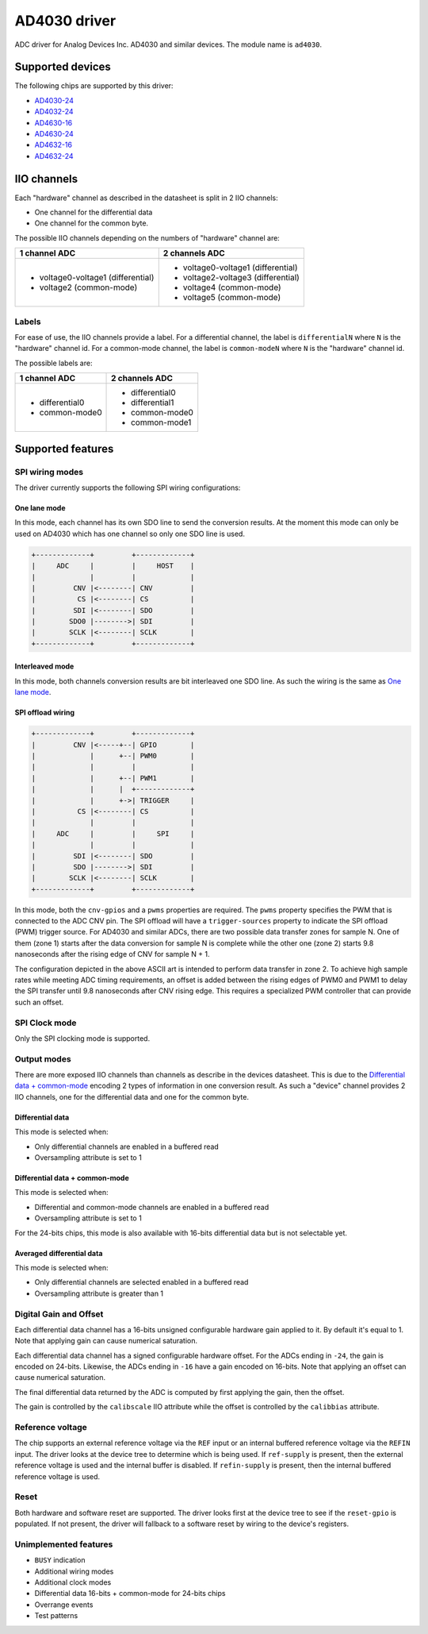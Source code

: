 .. SPDX-License-Identifier: GPL-2.0-only

=============
AD4030 driver
=============

ADC driver for Analog Devices Inc. AD4030 and similar devices. The module name
is ``ad4030``.


Supported devices
=================

The following chips are supported by this driver:

* `AD4030-24 <https://www.analog.com/AD4030-24>`_
* `AD4032-24 <https://www.analog.com/AD4032-24>`_
* `AD4630-16 <https://www.analog.com/AD4630-16>`_
* `AD4630-24 <https://www.analog.com/AD4630-24>`_
* `AD4632-16 <https://www.analog.com/AD4632-16>`_
* `AD4632-24 <https://www.analog.com/AD4632-24>`_

IIO channels
============

Each "hardware" channel as described in the datasheet is split in 2 IIO
channels:

- One channel for the differential data
- One channel for the common byte.

The possible IIO channels depending on the numbers of "hardware" channel are:

+------------------------------------+------------------------------------+
| 1 channel ADC                      | 2 channels ADC                     |
+====================================+====================================+
| - voltage0-voltage1 (differential) | - voltage0-voltage1 (differential) |
| - voltage2 (common-mode)           | - voltage2-voltage3 (differential) |
|                                    | - voltage4 (common-mode)           |
|                                    | - voltage5 (common-mode)           |
+------------------------------------+------------------------------------+

Labels
------

For ease of use, the IIO channels provide a label. For a differential channel,
the label is ``differentialN`` where ``N`` is the "hardware" channel id. For a
common-mode channel, the label is ``common-modeN`` where ``N`` is the
"hardware" channel id.

The possible labels are:

+-----------------+-----------------+
| 1 channel ADC   | 2 channels ADC  |
+=================+=================+
| - differential0 | - differential0 |
| - common-mode0  | - differential1 |
|                 | - common-mode0  |
|                 | - common-mode1  |
+-----------------+-----------------+

Supported features
==================

SPI wiring modes
----------------

The driver currently supports the following SPI wiring configurations:

One lane mode
^^^^^^^^^^^^^

In this mode, each channel has its own SDO line to send the conversion results.
At the moment this mode can only be used on AD4030 which has one channel so only
one SDO line is used.

.. code-block::

    +-------------+         +-------------+
    |     ADC     |         |     HOST    |
    |             |         |             |
    |         CNV |<--------| CNV         |
    |          CS |<--------| CS          |
    |         SDI |<--------| SDO         |
    |        SDO0 |-------->| SDI         |
    |        SCLK |<--------| SCLK        |
    +-------------+         +-------------+

Interleaved mode
^^^^^^^^^^^^^^^^

In this mode, both channels conversion results are bit interleaved one SDO line.
As such the wiring is the same as `One lane mode`_.

SPI offload wiring
^^^^^^^^^^^^^^^^^^

.. code-block::

    +-------------+         +-------------+
    |         CNV |<-----+--| GPIO        |
    |             |      +--| PWM0        |
    |             |         |             |
    |             |      +--| PWM1        |
    |             |      |  +-------------+
    |             |      +->| TRIGGER     |
    |          CS |<--------| CS          |
    |             |         |             |
    |     ADC     |         |     SPI     |
    |             |         |             |
    |         SDI |<--------| SDO         |
    |         SDO |-------->| SDI         |
    |        SCLK |<--------| SCLK        |
    +-------------+         +-------------+

In this mode, both the ``cnv-gpios`` and a ``pwms`` properties are required.
The ``pwms`` property specifies the PWM that is connected to the ADC CNV pin.
The SPI offload will have a ``trigger-sources`` property to indicate the SPI
offload (PWM) trigger source. For AD4030 and similar ADCs, there are two
possible data transfer zones for sample N. One of them (zone 1) starts after the
data conversion for sample N is complete while the other one (zone 2) starts 9.8
nanoseconds after the rising edge of CNV for sample N + 1.

The configuration depicted in the above ASCII art is intended to perform data
transfer in zone 2. To achieve high sample rates while meeting ADC timing
requirements, an offset is added between the rising edges of PWM0 and PWM1 to
delay the SPI transfer until 9.8 nanoseconds after CNV rising edge. This
requires a specialized PWM controller that can provide such an offset.

SPI Clock mode
--------------

Only the SPI clocking mode is supported.

Output modes
------------

There are more exposed IIO channels than channels as describe in the devices
datasheet. This is due to the `Differential data + common-mode`_ encoding
2 types of information in one conversion result. As such a "device" channel
provides 2 IIO channels, one for the differential data and one for the common
byte.

Differential data
^^^^^^^^^^^^^^^^^

This mode is selected when:

- Only differential channels are enabled in a buffered read
- Oversampling attribute is set to 1

Differential data + common-mode
^^^^^^^^^^^^^^^^^^^^^^^^^^^^^^^

This mode is selected when:

- Differential and common-mode channels are enabled in a buffered read
- Oversampling attribute is set to 1

For the 24-bits chips, this mode is also available with 16-bits differential
data but is not selectable yet.

Averaged differential data
^^^^^^^^^^^^^^^^^^^^^^^^^^

This mode is selected when:

- Only differential channels are selected enabled in a buffered read
- Oversampling attribute is greater than 1

Digital Gain and Offset
-----------------------

Each differential data channel has a 16-bits unsigned configurable hardware
gain applied to it. By default it's equal to 1. Note that applying gain can
cause numerical saturation.

Each differential data channel has a signed configurable hardware offset.
For the ADCs ending in ``-24``, the gain is encoded on 24-bits.
Likewise, the ADCs ending in ``-16`` have a gain encoded on 16-bits. Note that
applying an offset can cause numerical saturation.

The final differential data returned by the ADC is computed by first applying
the gain, then the offset.

The gain is controlled by the ``calibscale`` IIO attribute while the offset is
controlled by the ``calibbias`` attribute.

Reference voltage
-----------------

The chip supports an external reference voltage via the ``REF`` input or an
internal buffered reference voltage via the ``REFIN`` input. The driver looks
at the device tree to determine which is being used. If ``ref-supply`` is
present, then the external reference voltage is used and the internal buffer is
disabled. If ``refin-supply`` is present, then the internal buffered reference
voltage is used.

Reset
-----

Both hardware and software reset are supported. The driver looks first at the
device tree to see if the ``reset-gpio`` is populated.
If not present, the driver will fallback to a software reset by wiring to the
device's registers.

Unimplemented features
----------------------

- ``BUSY`` indication
- Additional wiring modes
- Additional clock modes
- Differential data 16-bits + common-mode for 24-bits chips
- Overrange events
- Test patterns
